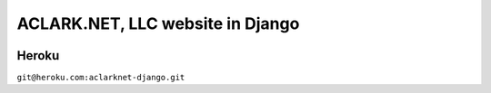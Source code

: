 ACLARK.NET, LLC website in Django
=================================

.. image:: screenshot.png

Heroku
------

``git@heroku.com:aclarknet-django.git``
